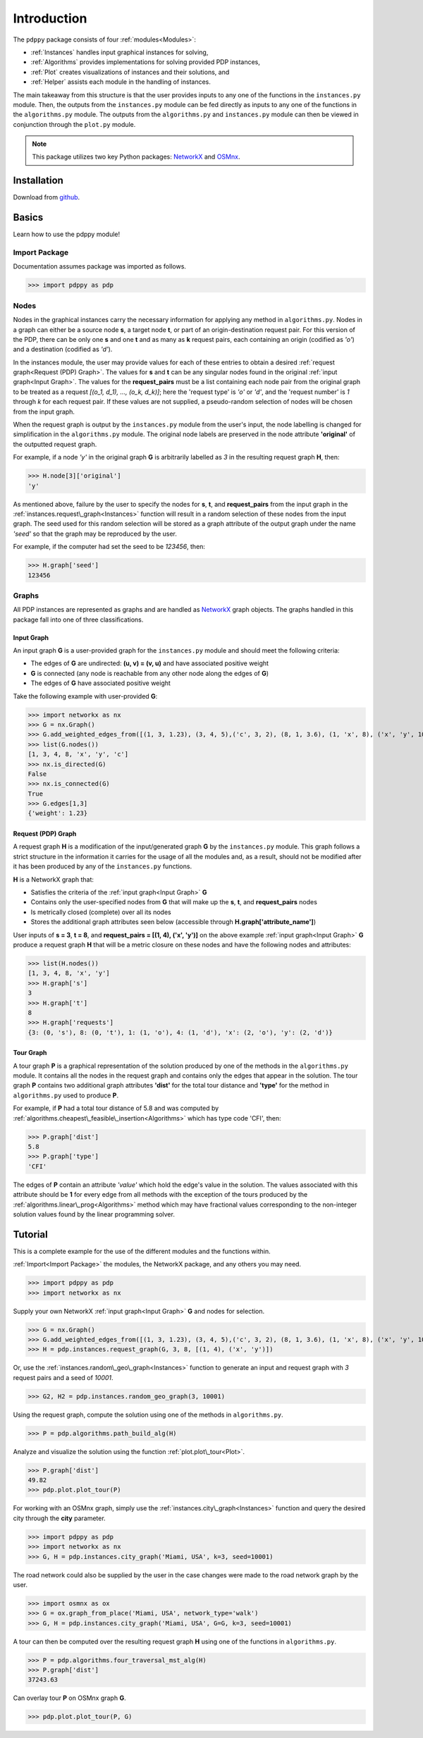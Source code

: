 ============
Introduction
============

The ``pdppy`` package consists of four :ref:`modules<Modules>`:

* :ref:`Instances` handles input graphical instances for solving,
* :ref:`Algorithms` provides implementations for solving provided PDP instances,
* :ref:`Plot` creates visualizations of instances and their solutions, and
* :ref:`Helper` assists each module in the handling of instances.

The main takeaway from this structure is that the user provides inputs to any one of the functions in the ``instances.py`` module. 
Then, the outputs from the ``instances.py`` module can be fed directly as inputs to any one of the functions in the ``algorithms.py`` module. 
The outputs from the ``algorithms.py`` and ``instances.py`` module can then be viewed in conjunction through the ``plot.py`` module.

.. note::

   This package utilizes two key Python packages: 
   `NetworkX <https://networkx.github.io/documentation/stable/>`_ and `OSMnx <https://osmnx.readthedocs.io/en/stable/#>`_.


Installation
============

Download from `github <https://github.com/adrianhdz8/pdppy>`_.


Basics
======

Learn how to use the pdppy module!


Import Package
--------------

Documentation assumes package was imported as follows.

>>> import pdppy as pdp


Nodes
-----

Nodes in the graphical instances carry the necessary information for applying any method in ``algorithms.py``. Nodes in a graph can either be a source node **s**, a target node **t**, or part of an origin-destination request pair. For this version of the PDP, there can be only one **s** and one **t** and as many as **k** request pairs, each containing an origin (codified as *'o'*) and a destination (codified as *'d'*). 

In the instances module, the user may provide values for each of these entries to obtain a desired :ref:`request graph<Request (PDP) Graph>`. The values for **s** and **t** can be any singular nodes found in the original :ref:`input graph<Input Graph>`. The values for the **request_pairs** must be a list containing each node pair from the original graph to be treated as a request *[(o_1, d_1), ..., (o_k, d_k)]*; here the 'request type' is *'o'* or *'d'*, and the 'request number' is *1* through *k* for each request pair. If these values are not supplied, a pseudo-random selection of nodes will be chosen from the input graph. 

When the request graph is output by the ``instances.py`` module from the user's input, the node labelling is changed for simplification in the ``algorithms.py`` module. The original node labels are preserved in the node attribute **'original'** of the outputted request graph.

For example, if a node *'y'* in the original graph **G** is arbitrarily labelled as *3* in the resulting request graph **H**, then:

>>> H.node[3]['original']
'y'

As mentioned above, failure by the user to specify the nodes for **s**, **t**, and **request_pairs** from the input graph in the :ref:`instances.request\_graph<Instances>` function will result in a random selection of these nodes from the input graph. The seed used for this random selection will be stored as a graph attribute of the output graph under the name *'seed'* so that the graph may be reproduced by the user. 

For example, if the computer had set the seed to be *123456*, then:

>>> H.graph['seed']
123456


Graphs
------

All PDP instances are represented as graphs and are handled as `NetworkX <https://networkx.github.io/documentation/stable/>`_ graph objects. 
The graphs handled in this package fall into one of three classifications.


Input Graph
^^^^^^^^^^^

An input graph **G** is a user-provided graph for the ``instances.py`` module and should meet the following criteria:

* The edges of **G** are undirected: **(u, v) = (v, u)** and have associated positive weight
* **G** is connected (any node is reachable from any other node along the edges of **G**)
* The edges of **G** have associated positive weight  

Take the following example with user-provided **G**:

>>> import networkx as nx
>>> G = nx.Graph()
>>> G.add_weighted_edges_from([(1, 3, 1.23), (3, 4, 5),('c', 3, 2), (8, 1, 3.6), (1, 'x', 8), ('x', 'y', 10),(4, 'x', 6.4), ('c', 'x', 4.3)])
>>> list(G.nodes())
[1, 3, 4, 8, 'x', 'y', 'c']
>>> nx.is_directed(G)
False
>>> nx.is_connected(G)
True
>>> G.edges[1,3]
{'weight': 1.23}


Request (PDP) Graph
^^^^^^^^^^^^^^^^^^^

A request graph **H** is a modification of the input/generated graph **G** by the ``instances.py`` module. 
This graph follows a strict structure in the information it carries for the usage of all the modules and, as 
a result, should not be modified after it has been produced by any of the ``instances.py`` functions.

**H** is a NetworkX graph that:

* Satisfies the criteria of the :ref:`input graph<Input Graph>` **G**
* Contains only the user-specified nodes from **G** that will make up the **s**, **t**, and **request_pairs** nodes
* Is metrically closed (complete) over all its nodes
* Stores the additional graph attributes seen below (accessible through **H.graph['attribute_name']**)

User inputs of **s = 3**, **t = 8**, and **request_pairs = [(1, 4), ('x', 'y')]** on the above example :ref:`input graph<Input Graph>` **G** produce a request graph **H** that will be a metric closure on these nodes and have the following nodes and attributes:

>>> list(H.nodes())
[1, 3, 4, 8, 'x', 'y']
>>> H.graph['s']
3
>>> H.graph['t']
8
>>> H.graph['requests']
{3: (0, 's'), 8: (0, 't'), 1: (1, 'o'), 4: (1, 'd'), 'x': (2, 'o'), 'y': (2, 'd')}


Tour Graph
^^^^^^^^^^

A tour graph **P** is a graphical representation of the solution produced by one of the methods in the ``algorithms.py`` module. It contains all the nodes in the request graph and contains only the edges that appear in the solution. The tour graph **P** contains two additional graph attributes **'dist'** for the total tour distance and **'type'** for the method in ``algorithms.py`` used to produce **P**.

For example, if **P** had a total tour distance of 5.8 and was computed by :ref:`algorithms.cheapest\_feasible\_insertion<Algorithms>` which has type code 'CFI', then:

>>> P.graph['dist']
5.8
>>> P.graph['type']
'CFI'

The edges of **P** contain an attribute *'value'* which hold the edge's value in the solution. The values associated with this attribute should be **1** for every edge from all methods with the exception of the tours produced by the :ref:`algorithms.linear\_prog<Algorithms>` method which may have fractional values corresponding to the non-integer solution values found by the linear programming solver. 



Tutorial
========

This is a complete example for the use of the different modules and the functions within.

:ref:`Import<Import Package>` the modules, the NetworkX package, and any others you may need.

>>> import pdppy as pdp
>>> import networkx as nx

Supply your own NetworkX :ref:`input graph<Input Graph>` **G** and nodes for selection. 

>>> G = nx.Graph()
>>> G.add_weighted_edges_from([(1, 3, 1.23), (3, 4, 5),('c', 3, 2), (8, 1, 3.6), (1, 'x', 8), ('x', 'y', 10),(4, 'x', 6.4), ('c', 'x', 4.3)])
>>> H = pdp.instances.request_graph(G, 3, 8, [(1, 4), ('x', 'y')])

Or, use the :ref:`instances.random\_geo\_graph<Instances>` function to generate an input and request graph with *3* request pairs and a seed of *10001*.

>>> G2, H2 = pdp.instances.random_geo_graph(3, 10001)

Using the request graph, compute the solution using one of the methods in ``algorithms.py``.

>>> P = pdp.algorithms.path_build_alg(H)

Analyze and visualize the solution using the function :ref:`plot.plot\_tour<Plot>`.

>>> P.graph['dist']
49.82
>>> pdp.plot.plot_tour(P)

.. image:: tutorial_random_tour.png


For working with an OSMnx graph, simply use the :ref:`instances.city\_graph<Instances>` function and query the desired city through the **city** parameter.

>>> import pdppy as pdp
>>> import networkx as nx
>>> G, H = pdp.instances.city_graph('Miami, USA', k=3, seed=10001)

The road network could also be supplied by the user in the case changes were made to the road network graph by the user.

>>> import osmnx as ox
>>> G = ox.graph_from_place('Miami, USA', network_type='walk')
>>> G, H = pdp.instances.city_graph('Miami, USA', G=G, k=3, seed=10001)

A tour can then be computed over the resulting request graph **H** using one of the functions in ``algorithms.py``.

>>> P = pdp.algorithms.four_traversal_mst_alg(H)
>>> P.graph['dist']
37243.63

Can overlay tour **P** on OSMnx graph **G**.

>>> pdp.plot.plot_tour(P, G)

.. image:: tutorial_osmnx_tour.png




